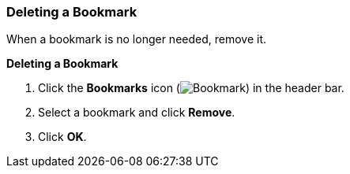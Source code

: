 [[Deleting_a_bookmark]]
=== Deleting a Bookmark

When a bookmark is no longer needed, remove it.

*Deleting a Bookmark*

. Click the *Bookmarks* icon (image:images/Bookmark.png[]) in the header bar.
. Select a bookmark and click *Remove*.
. Click *OK*.





